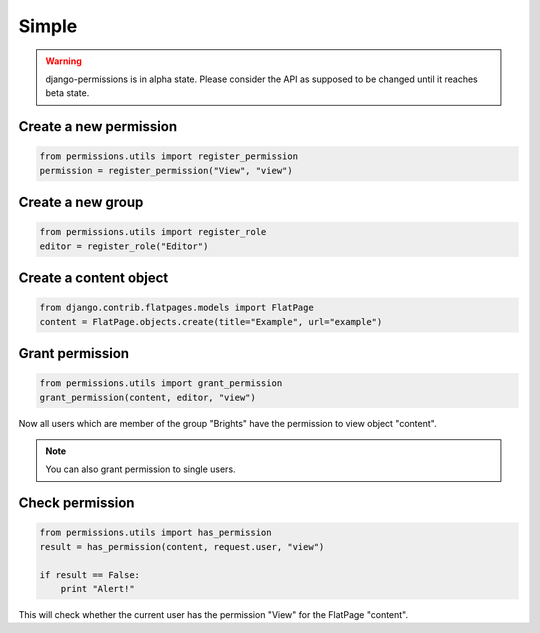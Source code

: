 ======
Simple
======

.. warning::

    django-permissions is in alpha state. Please consider the API as supposed 
    to be changed until it reaches beta state.

Create a new permission
-----------------------

.. code-block:: python

    from permissions.utils import register_permission
    permission = register_permission("View", "view")

Create a new group
------------------

.. code-block:: python

    from permissions.utils import register_role
    editor = register_role("Editor")
    
Create a content object
-----------------------

.. code-block:: python

    from django.contrib.flatpages.models import FlatPage
    content = FlatPage.objects.create(title="Example", url="example")

Grant permission
----------------

.. code-block:: python

    from permissions.utils import grant_permission
    grant_permission(content, editor, "view")

Now all users which are member of the group "Brights" have the permission to
view object "content". 

.. note::

    You can also grant permission to single users.

Check permission
----------------

.. code-block:: python

    from permissions.utils import has_permission
    result = has_permission(content, request.user, "view")

    if result == False:
        print "Alert!"

This will check whether the current user has the permission "View" for the 
FlatPage "content".